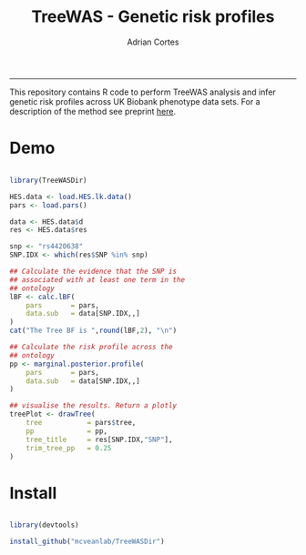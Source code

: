 #+TITLE: TreeWAS - Genetic risk profiles
#+AUTHOR: Adrian Cortes
#+email: adrcort@gmail.com

#+INFOJS_OPT: 

#+BABEL: :session *R* :cache yes :results output graphics :exports both :tangle yes 

#+EXPORT_SELECT_TAGS: export
#+EXPORT_EXCLUDE_TAGS: noexport
-----

This repository contains R code to perform TreeWAS analysis and infer genetic risk profiles across UK Biobank phenotype data sets. For a description of the method see preprint [[https://www.biorxiv.org/content/early/2018/07/23/374207][here]].

* Demo

#+NAME: demo
#+BEGIN_SRC R

  library(TreeWASDir)

  HES.data <- load.HES.lk.data()
  pars <- load.pars()

  data <- HES.data$d
  res <- HES.data$res

  snp <- "rs4420638"
  SNP.IDX <- which(res$SNP %in% snp)

  ## Calculate the evidence that the SNP is
  ## associated with at least one term in the
  ## ontology
  lBF <- calc.lBF(
      pars       = pars,
      data.sub   = data[SNP.IDX,,]
  )
  cat("The Tree BF is ",round(lBF,2), "\n")

  ## Calculate the risk profile across the
  ## ontology
  pp <- marginal.posterior.profile(
      pars       = pars,
      data.sub   = data[SNP.IDX,,]
  )

  ## visualise the results. Return a plotly
  treePlot <- drawTree(
      tree           = pars$tree,
      pp             = pp,
      tree_title     = res[SNP.IDX,"SNP"],
      trim_tree_pp   = 0.25
  )

#+END_SRC


* Install

#+NAME: install repository
#+BEGIN_SRC R

  library(devtools)

  install_github("mcveanlab/TreeWASDir")

#+END_SRC

